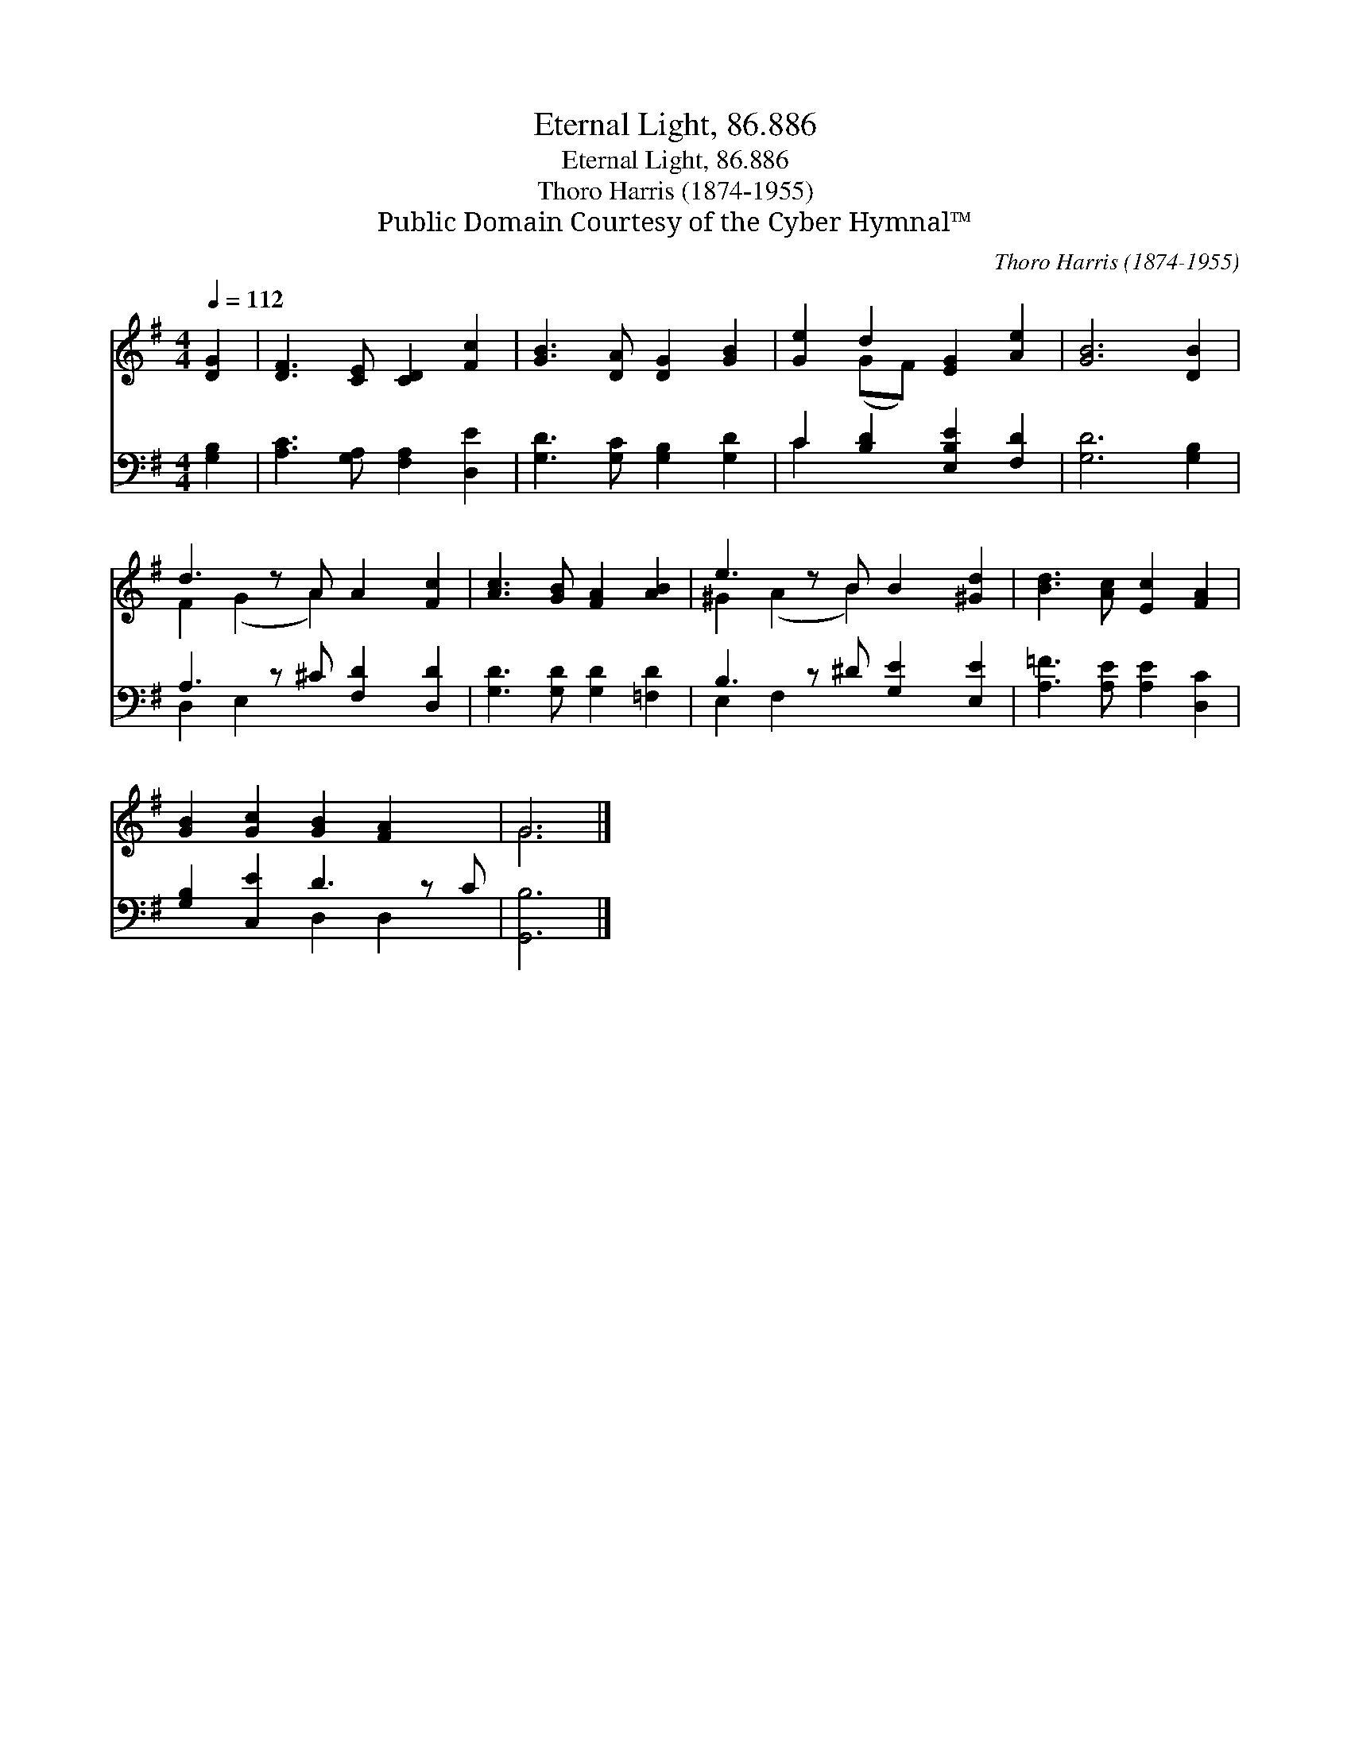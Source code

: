 X:1
T:Eternal Light, 86.886
T:Eternal Light, 86.886
T:Thoro Harris (1874-1955)
T:Public Domain Courtesy of the Cyber Hymnal™
C:Thoro Harris (1874-1955)
Z:Public Domain
Z:Courtesy of the Cyber Hymnal™
%%score ( 1 2 ) ( 3 4 )
L:1/8
Q:1/4=112
M:4/4
K:G
V:1 treble 
V:2 treble 
V:3 bass 
V:4 bass 
V:1
 [DG]2 | [DF]3 [CE] [CD]2 [Fc]2 | [GB]3 [DA] [DG]2 [GB]2 | [Ge]2 d2 [EG]2 [Ae]2 | [GB]6 [DB]2 | %5
 d3 z A A2 [Fc]2 | [Ac]3 [GB] [FA]2 [AB]2 | e3 z B B2 [^Gd]2 | [Bd]3 [Ac] [Ec]2 [FA]2 | %9
 [GB]2 [Gc]2 [GB]2 [FA]2 x | G6 |] %11
V:2
 x2 | x8 | x8 | x2 (GF) x4 | x8 | F2 (G2 A2) x3 | x8 | ^G2 (A2 B2) x3 | x8 | x9 | G6 |] %11
V:3
 [G,B,]2 | [A,C]3 [G,A,] [F,A,]2 [D,E]2 | [G,D]3 [G,C] [G,B,]2 [G,D]2 | C2 [B,D]2 [E,B,E]2 [F,D]2 | %4
 [G,D]6 [G,B,]2 | A,3 z ^C [F,D]2 [D,D]2 | [G,D]3 [G,D] [G,D]2 [=F,D]2 | B,3 z ^D [G,E]2 [E,E]2 | %8
 [A,=F]3 [A,E] [A,E]2 [D,C]2 | [G,B,]2 [C,E]2 D3 z C | [G,,B,]6 |] %11
V:4
 x2 | x8 | x8 | C2 x6 | x8 | D,2 E,2 x5 | x8 | E,2 F,2 x5 | x8 | x4 D,2 D,2 x | x6 |] %11

